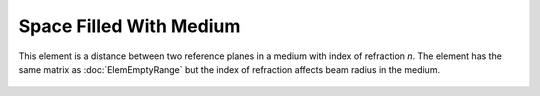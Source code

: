 Space Filled With Medium
========================

This element is a distance between two reference planes in a medium with index of refraction *n*. The element has the same matrix as :doc:`ElemEmptyRange` but the index of refraction affects beam radius in the medium.

    .. image:: ElemMediaRange.png
    
.. seealso::

    :doc:`../elem_matrs`, :doc:`../catalog`, :doc:`../elem_props`
